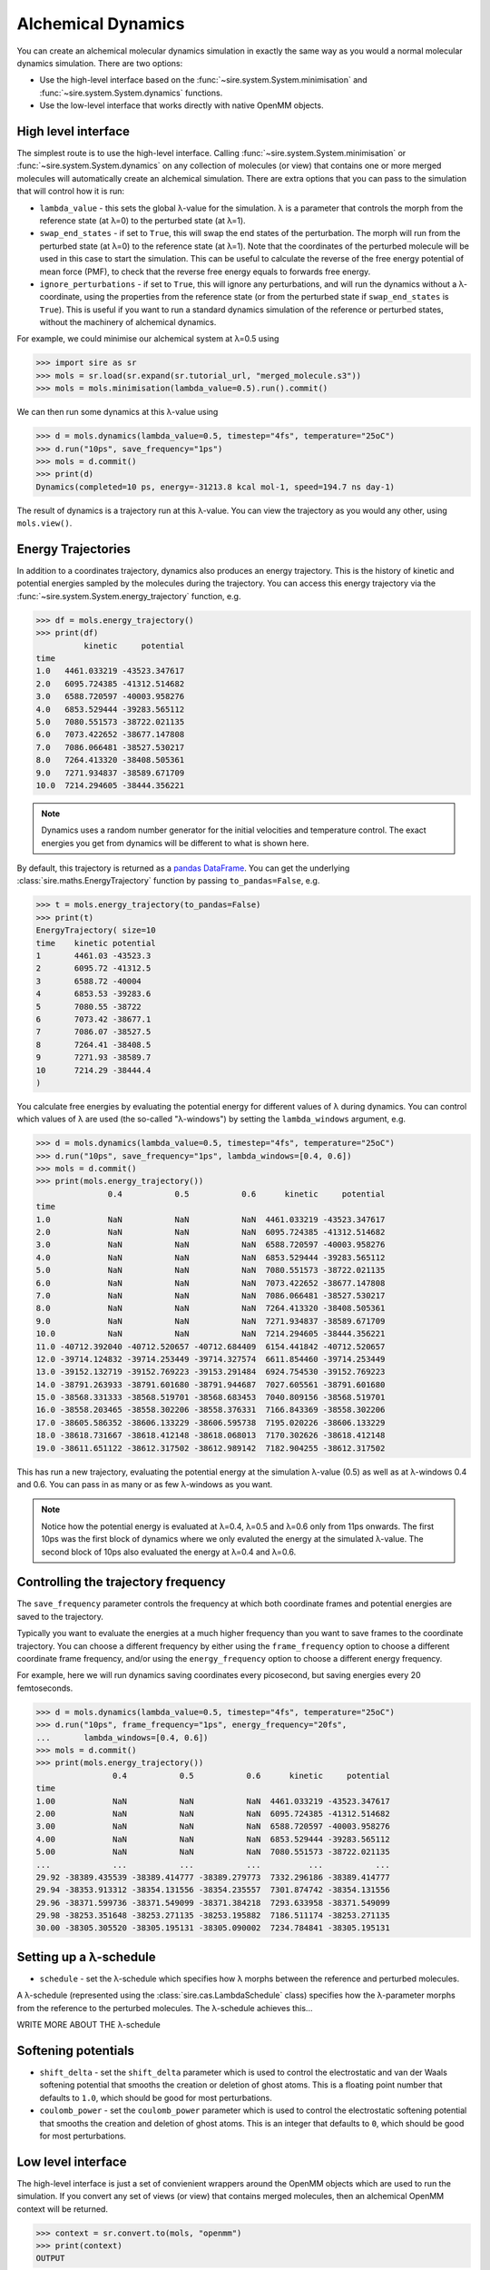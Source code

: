 ===================
Alchemical Dynamics
===================

You can create an alchemical molecular dynamics simulation in exactly the
same way as you would a normal molecular dynamics simulation. There
are two options:

* Use the high-level interface based on the :func:`~sire.system.System.minimisation` and :func:`~sire.system.System.dynamics` functions.
* Use the low-level interface that works directly with native OpenMM objects.

High level interface
--------------------

The simplest route is to use the high-level interface. Calling
:func:`~sire.system.System.minimisation` or
:func:`~sire.system.System.dynamics` on any collection of molecules (or
view) that contains one or more merged molecules will automatically create
an alchemical simulation. There are extra options that you can pass to
the simulation that will control how it is run:

* ``lambda_value`` - this sets the global λ-value for the simulation.
  λ is a parameter that controls the morph from the reference state
  (at λ=0) to the perturbed state (at λ=1).

* ``swap_end_states`` - if set to ``True``, this will swap the end states
  of the perturbation. The morph will run from the perturbed state
  (at λ=0) to the reference state (at λ=1). Note that the coordinates
  of the perturbed molecule will be used in this case to start the
  simulation. This can be useful to calculate the reverse of the free
  energy potential of mean force (PMF), to check that the reverse
  free energy equals to forwards free energy.

* ``ignore_perturbations`` - if set to ``True``, this will ignore any
  perturbations, and will run the dynamics without a λ-coordinate, using
  the properties from the reference state (or from the perturbed state
  if ``swap_end_states`` is ``True``). This is useful if you want to
  run a standard dynamics simulation of the reference or perturbed states,
  without the machinery of alchemical dynamics.

For example, we could minimise our alchemical system at λ=0.5 using

>>> import sire as sr
>>> mols = sr.load(sr.expand(sr.tutorial_url, "merged_molecule.s3"))
>>> mols = mols.minimisation(lambda_value=0.5).run().commit()

We can then run some dynamics at this λ-value using

>>> d = mols.dynamics(lambda_value=0.5, timestep="4fs", temperature="25oC")
>>> d.run("10ps", save_frequency="1ps")
>>> mols = d.commit()
>>> print(d)
Dynamics(completed=10 ps, energy=-31213.8 kcal mol-1, speed=194.7 ns day-1)

The result of dynamics is a trajectory run at this λ-value. You can view the
trajectory as you would any other, using ``mols.view()``.

Energy Trajectories
-------------------

In addition to a coordinates trajectory, dynamics also produces an
energy trajectory. This is the history of kinetic and potential energies
sampled by the molecules during the trajectory. You can access this
energy trajectory via the :func:`~sire.system.System.energy_trajectory`
function, e.g.

>>> df = mols.energy_trajectory()
>>> print(df)
          kinetic     potential
time
1.0   4461.033219 -43523.347617
2.0   6095.724385 -41312.514682
3.0   6588.720597 -40003.958276
4.0   6853.529444 -39283.565112
5.0   7080.551573 -38722.021135
6.0   7073.422652 -38677.147808
7.0   7086.066481 -38527.530217
8.0   7264.413320 -38408.505361
9.0   7271.934837 -38589.671709
10.0  7214.294605 -38444.356221

.. note::

   Dynamics uses a random number generator for the initial velocities
   and temperature control. The exact energies you get from dynamics will
   be different to what is shown here.

By default, this trajectory is returned as a
`pandas DataFrame <https://pandas.pydata.org/pandas-docs/stable/reference/frame.html>`__.
You can get the underlying :class:`sire.maths.EnergyTrajectory` function
by passing ``to_pandas=False``, e.g.

>>> t = mols.energy_trajectory(to_pandas=False)
>>> print(t)
EnergyTrajectory( size=10
time	kinetic	potential
1	4461.03	-43523.3
2	6095.72	-41312.5
3	6588.72	-40004
4	6853.53	-39283.6
5	7080.55	-38722
6	7073.42	-38677.1
7	7086.07	-38527.5
8	7264.41	-38408.5
9	7271.93	-38589.7
10	7214.29	-38444.4
)

You calculate free energies by evaluating the potential energy for different
values of λ during dynamics. You can control which values of λ are used
(the so-called "λ-windows") by setting the ``lambda_windows`` argument, e.g.

>>> d = mols.dynamics(lambda_value=0.5, timestep="4fs", temperature="25oC")
>>> d.run("10ps", save_frequency="1ps", lambda_windows=[0.4, 0.6])
>>> mols = d.commit()
>>> print(mols.energy_trajectory())
               0.4           0.5           0.6      kinetic     potential
time
1.0            NaN           NaN           NaN  4461.033219 -43523.347617
2.0            NaN           NaN           NaN  6095.724385 -41312.514682
3.0            NaN           NaN           NaN  6588.720597 -40003.958276
4.0            NaN           NaN           NaN  6853.529444 -39283.565112
5.0            NaN           NaN           NaN  7080.551573 -38722.021135
6.0            NaN           NaN           NaN  7073.422652 -38677.147808
7.0            NaN           NaN           NaN  7086.066481 -38527.530217
8.0            NaN           NaN           NaN  7264.413320 -38408.505361
9.0            NaN           NaN           NaN  7271.934837 -38589.671709
10.0           NaN           NaN           NaN  7214.294605 -38444.356221
11.0 -40712.392040 -40712.520657 -40712.684409  6154.441842 -40712.520657
12.0 -39714.124832 -39714.253449 -39714.327574  6611.854460 -39714.253449
13.0 -39152.132719 -39152.769223 -39153.291484  6924.754530 -39152.769223
14.0 -38791.263933 -38791.601680 -38791.944687  7027.605561 -38791.601680
15.0 -38568.331333 -38568.519701 -38568.683453  7040.809156 -38568.519701
16.0 -38558.203465 -38558.302206 -38558.376331  7166.843369 -38558.302206
17.0 -38605.586352 -38606.133229 -38606.595738  7195.020226 -38606.133229
18.0 -38618.731667 -38618.412148 -38618.068013  7170.302626 -38618.412148
19.0 -38611.651122 -38612.317502 -38612.989142  7182.904255 -38612.317502

This has run a new trajectory, evaluating the potential energy at the
simulation λ-value (0.5) as well as at λ-windows 0.4 and 0.6. You can pass in
as many or as few λ-windows as you want.

.. note::

   Notice how the potential energy is evaluated at λ=0.4, λ=0.5 and λ=0.6
   only from 11ps onwards. The first 10ps was the first block of dynamics
   where we only evaluted the energy at the simulated λ-value. The second
   block of 10ps also evaluated the energy at λ=0.4 and λ=0.6.

Controlling the trajectory frequency
------------------------------------

The ``save_frequency`` parameter controls the frequency at which both
coordinate frames and potential energies are saved to the trajectory.

Typically you want to evaluate the energies at a much higher frequency than
you want to save frames to the coordinate trajectory. You can choose
a different frequency by either using the ``frame_frequency`` option to
choose a different coordinate frame frequency, and/or using the
``energy_frequency`` option to choose a different energy frequency.

For example, here we will run dynamics saving coordinates every picosecond,
but saving energies every 20 femtoseconds.

>>> d = mols.dynamics(lambda_value=0.5, timestep="4fs", temperature="25oC")
>>> d.run("10ps", frame_frequency="1ps", energy_frequency="20fs",
...       lambda_windows=[0.4, 0.6])
>>> mols = d.commit()
>>> print(mols.energy_trajectory())
                0.4           0.5           0.6      kinetic     potential
time
1.00            NaN           NaN           NaN  4461.033219 -43523.347617
2.00            NaN           NaN           NaN  6095.724385 -41312.514682
3.00            NaN           NaN           NaN  6588.720597 -40003.958276
4.00            NaN           NaN           NaN  6853.529444 -39283.565112
5.00            NaN           NaN           NaN  7080.551573 -38722.021135
...             ...           ...           ...          ...           ...
29.92 -38389.435539 -38389.414777 -38389.279773  7332.296186 -38389.414777
29.94 -38353.913312 -38354.131556 -38354.235557  7301.874742 -38354.131556
29.96 -38371.599736 -38371.549099 -38371.384218  7293.633958 -38371.549099
29.98 -38253.351648 -38253.271135 -38253.195882  7186.511174 -38253.271135
30.00 -38305.305520 -38305.195131 -38305.090002  7234.784841 -38305.195131

Setting up a λ-schedule
-----------------------

* ``schedule`` - set the λ-schedule which specifies how λ morphs between
  the reference and perturbed molecules.

A λ-schedule (represented using the :class:`sire.cas.LambdaSchedule` class)
specifies how the λ-parameter morphs from the reference to the perturbed
molecules. The λ-schedule achieves this...

WRITE MORE ABOUT THE λ-schedule

Softening potentials
--------------------

* ``shift_delta`` - set the ``shift_delta`` parameter which is used to
  control the electrostatic and van der Waals softening potential that
  smooths the creation or deletion of ghost atoms. This is a floating
  point number that defaults to ``1.0``, which should be good for
  most perturbations.

* ``coulomb_power`` - set the ``coulomb_power`` parameter which is used
  to control the electrostatic softening potential that smooths the
  creation and deletion of ghost atoms. This is an integer that defaults
  to ``0``, which should be good for most perturbations.

Low level interface
-------------------

The high-level interface is just a set of convienient wrappers around the
OpenMM objects which are used to run the simulation. If you convert
any set of views (or view) that contains merged molecules, then an
alchemical OpenMM context will be returned.

>>> context = sr.convert.to(mols, "openmm")
>>> print(context)
OUTPUT

The context is held in a low-level class,
:class:`~sire.Convert.SireOpenMM.SOMMContext`, inherits from the
standard `OpenMM Context <https://docs.openmm.org/latest/api-python/generated/openmm.openmm.Context.html#openmm.openmm.Context>`__
class.

The class adds some additional metadata and control functions that are needed
to update the atomic parameters in the OpenMM Context to represent the
molecular system at different values of λ.

The key additional functions provided by :class:`~sire.Convert.SireOpenMM.SOMMContext`
are;

* :func:`~sire.Convert.SireOpenMM.SOMMContext.get_lambda` - return the
  current value of λ for the context.
* :func:`~sire.Convert.SireOpenMM.SOMMContext.set_lambda` - set the
  new value of λ for the context. Note that this should only really
  be used to change λ to evaluate energies at different λ-windows.
  It is better to re-create the context if you want to simulate
  at a different λ-value.
* :func:`~sire.Convert.SireOpenMM.SOMMContext.get_lambda_schedule` - return the
  λ-schedule used to control the morph.
* :func:`~sire.Convert.SireOpenMM.SOMMContext.set_lambda_schedule` - set the
  λ-schedule used to control the morph.
* :func:`~sire.Convert.SireOpenMM.SOMMContext.get_energy` - return the
  current potential energy of the context. This will be in :mod:`sire`
  units if ``to_sire_units`` is ``True`` (the default).
